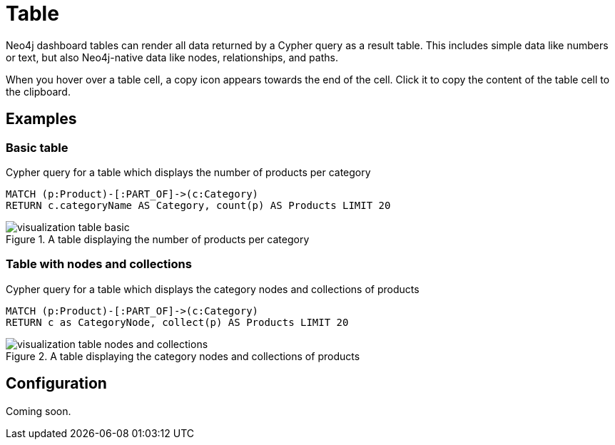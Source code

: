 = Table
:description: The Neo4j dashboard table visualization.


Neo4j dashboard tables can render all data returned by a Cypher query as a result table.
This includes simple data like numbers or text, but also Neo4j-native data like nodes, relationships, and paths.

////
Tables support the following additional features: 

- Automatic pagination of results. 
- Sorting/filtering by clicking on the table headers. 
- Prefixing a column header with `__` (double underscore) will make the column hidden.
- Downloading your data as a CSV file.
////

When you hover over a table cell, a copy icon appears towards the end of the cell.
Click it to copy the content of the table cell to the clipboard.

== Examples

=== Basic table

.Cypher query for a table which displays the number of products per category
[source,cypher]
----
MATCH (p:Product)-[:PART_OF]->(c:Category)
RETURN c.categoryName AS Category, count(p) AS Products LIMIT 20
----

.A table displaying the number of products per category
image::dashboards/visualization-table-basic.png[]



=== Table with nodes and collections

.Cypher query for a table which displays the category nodes and collections of products
[source,cypher]
----
MATCH (p:Product)-[:PART_OF]->(c:Category)
RETURN c as CategoryNode, collect(p) AS Products LIMIT 20
----

.A table displaying the category nodes and collections of products
image::dashboards/visualization-table-nodes-and-collections.png[]


== Configuration

Coming soon.